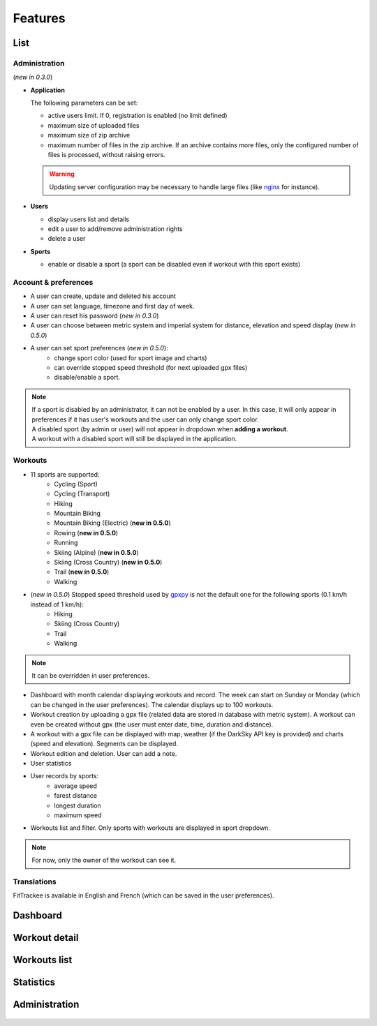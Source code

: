 Features
########

List
~~~~

Administration
^^^^^^^^^^^^^^
(*new in 0.3.0*)

- **Application**

  The following parameters can be set:

  - active users limit. If 0, registration is enabled (no limit defined)
  - maximum size of uploaded files
  - maximum size of zip archive
  - maximum number of files in the zip archive. If an archive contains more files, only the configured number of files is processed, without raising errors.

  .. warning::
      Updating server configuration may be necessary to handle large files (like `nginx <https://nginx.org/en/docs/http/ngx_http_core_module.html#client_max_body_size>`_ for instance).


- **Users**

  - display users list and details
  - edit a user to add/remove administration rights
  - delete a user

- **Sports**

  - enable or disable a sport (a sport can be disabled even if workout with this sport exists)

Account & preferences
^^^^^^^^^^^^^^^^^^^^^
- A user can create, update and deleted his account
- A user can set language, timezone and first day of week.
- A user can reset his password (*new in 0.3.0*)
- A user can choose between metric system and imperial system for distance, elevation and speed display (*new in 0.5.0*)
- A user can set sport preferences (*new in 0.5.0*):
     - change sport color (used for sport image and charts)
     - can override stopped speed threshold (for next uploaded gpx files)
     - disable/enable a sport.

.. note::
  | If a sport is disabled by an administrator, it can not be enabled by a user. In this case, it will only appear in preferences if it has user's workouts and the user can only change sport color.
  | A disabled sport (by admin or user) will not appear in dropdown when **adding a workout**.
  | A workout with a disabled sport will still be displayed in the application.



Workouts
^^^^^^^^
- 11 sports are supported:
     - Cycling (Sport)
     - Cycling (Transport)
     - Hiking
     - Mountain Biking
     - Mountain Biking (Electric)  (**new in 0.5.0**)
     - Rowing  (**new in 0.5.0**)
     - Running
     - Skiing (Alpine) (**new in 0.5.0**)
     - Skiing (Cross Country)  (**new in 0.5.0**)
     - Trail  (**new in 0.5.0**)
     - Walking
- (*new in 0.5.0*) Stopped speed threshold used by `gpxpy <https://github.com/tkrajina/gpxpy>`_ is not the default one for the following sports (0.1 km/h instead of 1 km/h):
     - Hiking
     - Skiing (Cross Country)
     - Trail
     - Walking

.. note::
  It can be overridden in user preferences.

- Dashboard with month calendar displaying workouts and record. The week can start on Sunday or Monday (which can be changed in the user preferences). The calendar displays up to 100 workouts.
- Workout creation by uploading a gpx file (related data are stored in database with metric system). A workout can even be created without gpx (the user must enter date, time, duration and distance).
- A workout with a gpx file can be displayed with map, weather (if the DarkSky API key is provided) and charts (speed and elevation). Segments can be displayed.
- Workout edition and deletion. User can add a note.
- User statistics
- User records by sports:
    - average speed
    - farest distance
    - longest duration
    - maximum speed
- Workouts list and filter. Only sports with workouts are displayed in sport dropdown.

.. note::
    For now, only the owner of the workout can see it.

Translations
^^^^^^^^^^^^
FitTrackee is available in English and French (which can be saved in the user preferences).


Dashboard
~~~~~~~~~

.. figure:: _images/fittrackee_screenshot-01.png
   :alt: FitTrackee Dashboard


Workout detail
~~~~~~~~~~~~~~~~~~~~~~~
.. figure:: _images/fittrackee_screenshot-02.png
   :alt: FitTrackee Workout


Workouts list
~~~~~~~~~~~~~
.. figure:: _images/fittrackee_screenshot-03.png
   :alt: FitTrackee Workouts


Statistics
~~~~~~~~~~
.. figure:: _images/fittrackee_screenshot-04.png
   :alt: FitTrackee Statistics

Administration
~~~~~~~~~~~~~~
.. figure:: _images/fittrackee_screenshot-05.png
   :alt: FitTrackee Administration

.. figure:: _images/fittrackee_screenshot-06.png
   :alt: FitTrackee Sports Administration
